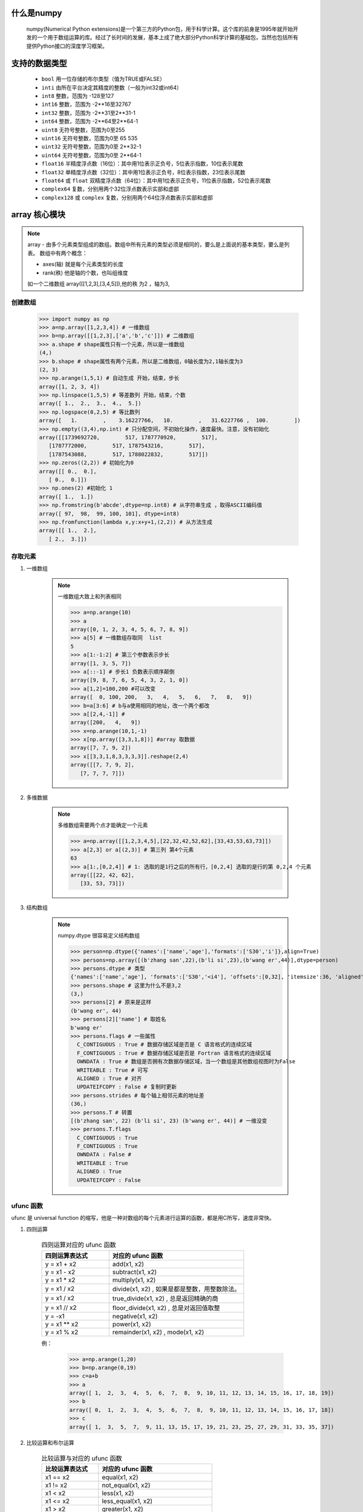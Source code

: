 什么是numpy
--------------

    numpy(Numerical Python extensions)是一个第三方的Python包，用于科学计算。这个库的前身是1995年就开始开发的一个用于数组运算的库。经过了长时间的发展，基本上成了绝大部分Python科学计算的基础包，当然也包括所有提供Python接口的深度学习框架。

支持的数据类型
---------------------

    - ``bool`` 用一位存储的布尔类型（值为TRUE或FALSE）
    - ``inti`` 由所在平台决定其精度的整数（一般为int32或int64）
    - ``int8`` 整数，范围为 -128至127
    - ``int16`` 整数，范围为 -2**16至32767
    - ``int32`` 整数，范围为 -2**31至2**31-1
    - ``int64`` 整数，范围为 -2**64至2**64-1
    - ``uint8`` 无符号整数，范围为0至255
    - ``uint16`` 无符号整数，范围为0至 65 535
    - ``uint32`` 无符号整数，范围为0至 2**32-1
    - ``uint64`` 无符号整数，范围为0至 2**64-1
    - ``float16`` 半精度浮点数（16位）：其中用1位表示正负号，5位表示指数，10位表示尾数
    - ``float32`` 单精度浮点数（32位）：其中用1位表示正负号，8位表示指数，23位表示尾数
    - ``float64`` 或 ``float`` 双精度浮点数（64位）：其中用1位表示正负号，11位表示指数，52位表示尾数
    - ``complex64`` 复数，分别用两个32位浮点数表示实部和虚部
    - ``complex128`` 或 ``complex`` 复数，分别用两个64位浮点数表示实部和虚部

array 核心模块
---------------

.. note::

    array - 由多个元素类型组成的数组。数组中所有元素的类型必须是相同的，要么是上面说的基本类型，要么是列表。
    数组中有两个概念：

    - axes(轴)   就是每个元素类型的长度
    - rank(秩)   他是轴的个数，也叫组维度

    如一个二维数组 array([[1,2,3],[3,4,5]]),他的秩 为2 ，轴为3,

创建数组
^^^^^^^^^^^^^^^^^^^

    >>> import numpy as np
    >>> a=np.array([1,2,3,4]) # 一维数组
    >>> b=np.array([[1,2,3],['a','b','c']]) # 二维数组
    >>> a.shape # shape属性只有一个元素，所以是一维数组
    (4,)
    >>> b.shape # shape属性有两个元素，所以是二维数组，0轴长度为2,1轴长度为3
    (2, 3)
    >>> np.arange(1,5,1) # 自动生成 开始，结束，步长
    array([1, 2, 3, 4])
    >>> np.linspace(1,5,5) # 等差数列 开始，结束，个数
    array([ 1.,  2.,  3.,  4.,  5.])
    >>> np.logspace(0,2,5) # 等比数列
    array([   1.        ,    3.16227766,   10.        ,   31.6227766 ,  100.        ])
    >>> np.empty((3,4),np.int) # 只分配空间，不初始化操作，速度最快。注意，没有初始化
    array([[1739692720,        517, 1787770920,        517],
       [1787772000,        517, 1787543216,        517],
       [1787543088,        517, 1788022832,        517]])
    >>> np.zeros((2,2)) # 初始化为0
    array([[ 0.,  0.],
       [ 0.,  0.]])
    >>> np.ones(2) #初始化 1
    array([ 1.,  1.])
    >>> np.fromstring(b'abcde',dtype=np.int8) # 从字符串生成 ，取得ASCII编码值
    array([ 97,  98,  99, 100, 101], dtype=int8)
    >>> np.fromfunction(lambda x,y:x+y+1,(2,2)) # 从方法生成
    array([[ 1.,  2.],
       [ 2.,  3.]])


存取元素
^^^^^^^^^^^^^^^^

#. 一维数组

    .. note::

        一维数组大致上和列表相同

        >>> a=np.arange(10)
        >>> a
        array([0, 1, 2, 3, 4, 5, 6, 7, 8, 9])
        >>> a[5] # 一维数组存取同  list
        5
        >>> a[1:-1:2] # 第三个参数表示步长
        array([1, 3, 5, 7])
        >>> a[::-1] # 步长1 负数表示顺序颠倒
        array([9, 8, 7, 6, 5, 4, 3, 2, 1, 0])
        >>> a[1,2]=100,200 #可以改变
        array([  0, 100, 200,   3,   4,   5,   6,   7,   8,   9])
        >>> b=a[3:6] # b与a使用相同的地址，改一个两个都改
        >>> a[[2,4,-1]] #
        array([200,   4,   9])
        >>> x=np.arange(10,1,-1)
        >>> x[np.array([3,3,1,8])] #array 取数据
        array([7, 7, 9, 2])
        >>> x[[3,3,1,8,3,3,3,3]].reshape(2,4)
        array([[7, 7, 9, 2],
           [7, 7, 7, 7]])

#. 多维数据

    .. note::

        多维数组需要两个点才能确定一个元素

        >>> a=np.array([[1,2,3,4,5],[22,32,42,52,62],[33,43,53,63,73]])
        >>> a[2,3] or a[(2,3)] # 第三列 第4个元素
        63
        >>> a[1:,[0,2,4]] # 1: 选取的是1行之后的所有行，[0,2,4] 选取的是行的第 0,2,4 个元素
        array([[22, 42, 62],
           [33, 53, 73]])

#. 结构数组

    .. note::

        numpy.dtype 很容易定义结构数组

        >>> person=np.dtype({'names':['name','age'],'formats':['S30','i']},align=True)
        >>> persons=np.array([(b'zhang san',22),(b'li si',23),(b'wang er',44)],dtype=person)
        >>> persons.dtype # 类型
        {'names':['name','age'], 'formats':['S30','<i4'], 'offsets':[0,32], 'itemsize':36, 'aligned':True}
        >>> persons.shape # 这里为什么不是3,2
        (3,)
        >>> persons[2] # 原来是这样
        (b'wang er', 44)
        >>> persons[2]['name'] # 取姓名
        b'wang er'
        >>> persons.flags # 一些属性
          C_CONTIGUOUS : True # 数据存储区域是否是 C 语言格式的连续区域
          F_CONTIGUOUS : True # 数据存储区域是否是 Fortran 语言格式的连续区域
          OWNDATA : True # 数组是否拥有次数据存储区域，当一个数组是其他数组视图时为False
          WRITEABLE : True # 可写
          ALIGNED : True # 对齐
          UPDATEIFCOPY : False # 复制时更新
        >>> persons.strides # 每个轴上相邻元素的地址差
        (36,)
        >>> persons.T # 转置
        [(b'zhang san', 22) (b'li si', 23) (b'wang er', 44)] # 一维没变
        >>> persons.T.flags
          C_CONTIGUOUS : True
          F_CONTIGUOUS : True
          OWNDATA : False #
          WRITEABLE : True
          ALIGNED : True
          UPDATEIFCOPY : False

ufunc 函数
^^^^^^^^^^^^^^^^

ufunc 是 universal function 的缩写，他是一种对数组的每个元素进行运算的函数，都是用C所写，速度非常快。

#. 四则运算

    .. csv-table:: 四则运算对应的 ufunc 函数
       :header: "四则运算表达式", "对应的 ufunc 函数"
       :widths: 20, 40

       "y = x1 + x2", "add(x1, x2)"
       "y = x1 - x2", "subtract(x1, x2)"
       "y = x1 * x2", "multiply(x1, x2)"
       "y = x1 / x2", "divide(x1, x2) , 如果是都是整数，用整数除法。"
       "y = x1 / x2", "true_divide(x1, x2) , 总是返回精确的商"
       "y = x1 // x2", "floor_divide(x1, x2) , 总是对返回值取整"
       "y = -x1", "negative(x1, x2)"
       "y = x1 ** x2", "power(x1, x2)"
       "y = x1 % x2", "remainder(x1, x2) , mode(x1, x2)"

    例：

        >>> a=np.arange(1,20)
        >>> b=np.arange(0,19)
        >>> c=a+b
        >>> a
        array([ 1,  2,  3,  4,  5,  6,  7,  8,  9, 10, 11, 12, 13, 14, 15, 16, 17, 18, 19])
        >>> b
        array([ 0,  1,  2,  3,  4,  5,  6,  7,  8,  9, 10, 11, 12, 13, 14, 15, 16, 17, 18])
        >>> c
        array([ 1,  3,  5,  7,  9, 11, 13, 15, 17, 19, 21, 23, 25, 27, 29, 31, 33, 35, 37])


#. 比较运算和布尔运算

    .. csv-table:: 比较运算与对应的 ufunc 函数
        :header: "比较运算表达式", "对应的 ufunc 函数"
        :widths: 20, 40

        "x1 == x2", "equal(x1, x2)"
        "x1 != x2", "not_equal(x1, x2)"
        "x1 < x2", "less(x1, x2)"
        "x1 <= x2", "less_equal(x1, x2)"
        "x1 > x2", "greater(x1, x2)"
        "x1 >= x2", "greater_equal(x1, x2)"
        "x1 and x2", "logical_and(x1, x2) # x1 and x2 会报错"
        "x1 or x2", "logical_or(x1, x2)"
        "not x2", "logical_not(x2)"
        "","any(x1) , x1 任何一个为True,返回True"
        "","all(x1) , x1 全部为True,返回True"
        "x1 & x2 , 按位与", "between_and(x1, x2)"
        "x1 | x2 , 按位或", "between_or(x1, x2)"
        "x1 ^ x2 , 按位亦或", "between_xor(x1, x2)"
        "~x2 , 按位非", "between_not(x1)"

    例:

        >>> ~np.arange(5)
        array([-1, -2, -3, -4, -5], dtype=int32)
        >>>~np.arange(5,dtype=np.uint8)
        array([255, 254, 253, 252, 251], dtype=uint8)

#. 自定义 ufunc

    可以用 `frompyfunc()`, `vectorize()` 来把普通的对单个运算的方法转成 ufunc 方法。vectorize 可以通过otypes指定返回元素类型

    例：

    .. code::

        import numpy as np

        p_type = np.dtype({'names': ['name', 'age', 'sex'],
                           'formats': ['S30', 'i', 'S1']}, align=True)
        a = np.array([('golden', 30, 'b'), ('gg', 20, 'g')], dtype=p_type)


        def gender_cn(a):
            b = list(a)
            if a[2] == b'b':
                return 1
            elif a[2] == b'g':
                return 2
            else:
                return 0


        f1 = np.frompyfunc(gender_cn, 1, 1)
        f2 = np.vectorize(gender_cn, otypes=[np.bool])
        f1(a) # np.array([1, 2])
        f2(a) # np.array([True,True])

#. 广播

    .. tip::

        **当使用ufunc时，如果两个数组的形状不同，会做如下处理：**

        - 让所有输入数组都向其中维数最多的看齐，shape熟悉中不足的部分通过在前面加1补齐
        - 输出输入的shape属性是输入数组的shape属性的各个轴上的最大值
        - 如果输入数组的某个轴的长度为1或输出数组的对应轴长度相同，这个数组能够用来计算，否则报错。
        - 当输入数组的某个轴的长度为1时，沿着此轴运算是用此轴上的第一组值

    .. code::

        a = np.array([1,2,3,4]) # a.shape = (4,)
        b = np.array([[1],[2],[3],[4],[5]]) # b.shape = (5, 1)
        c = a + b
        # c： [[2 3 4 5]
        #      [3 4 5 6]
        #      [4 5 6 7]
        #      [5 6 7 8]
        #      [6 7 8 9]]
        # c.shape = (5, 4)
        # a + b 得到一个加法表，得到一个形状为 (5, 4) 数组

    .. note::

        - 由于 a, b 的维数不同，根据规则，需要在让a的shape像b对齐，于是在a的shape前加1，变成 *(1, 4)*
        - 这样 两个做加法运算的shape 属性为 *(1, 4), (5, 1)*, 根据规则，输出数组的shape是输入的各个轴上的最大值，所以结果形状是  (5, 4)
        - 由于 a 的0轴长度为1，而b的0轴长度为5，所以需要将a的0轴长度扩展为5，相当于 a.shape=1,4 a=a.repeat(5, axis=0),所以a最后变成了array([[1, 2, 3, 4], [1, 2, 3, 4],[1, 2, 3, 4],[1, 2, 3, 4],[1, 2, 3, 4]])
        - 由于 b 的 1周长度为1，而a的1轴长度为4,为了相加，相当于 b=b.repeat(4,axis=1),变为 array([[1, 1, 1, 1],[2, 2, 2, 2], [3, 3, 3, 3], [4, 4, 4, 4],[5, 5, 5, 5]])
        - 最后相加得到结果。当然真正的过程不是这样，这样耗内存。

    `ogrid` 专门用于创建广播运算的数组

        x, y = np.ogrid[:5,:7] # x=array([[0],[1],[2],[3],[4]]) y=array([[0, 1, 2, 3, 4, 5, 6]])

    `mgrid` 与 `ogrid` 类似，但是返回的是广播之后的数组

